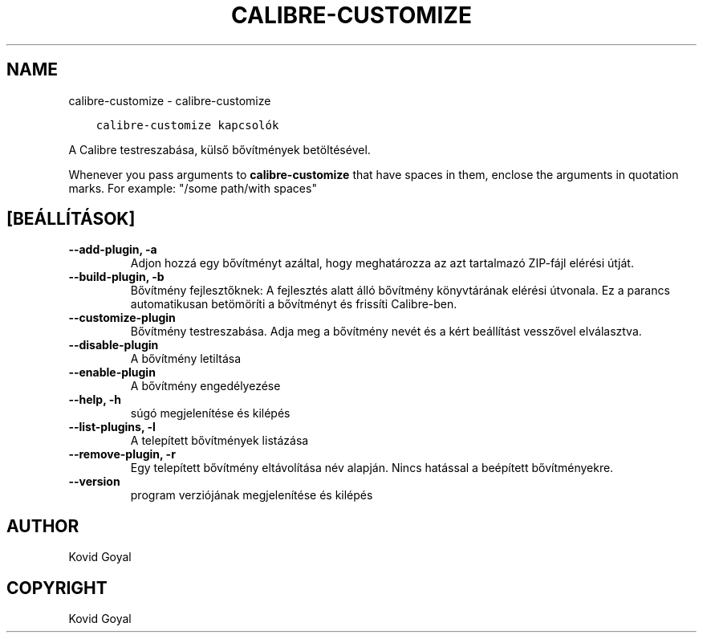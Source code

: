 .\" Man page generated from reStructuredText.
.
.TH "CALIBRE-CUSTOMIZE" "1" "december 13, 2019" "4.6.0" "calibre"
.SH NAME
calibre-customize \- calibre-customize
.
.nr rst2man-indent-level 0
.
.de1 rstReportMargin
\\$1 \\n[an-margin]
level \\n[rst2man-indent-level]
level margin: \\n[rst2man-indent\\n[rst2man-indent-level]]
-
\\n[rst2man-indent0]
\\n[rst2man-indent1]
\\n[rst2man-indent2]
..
.de1 INDENT
.\" .rstReportMargin pre:
. RS \\$1
. nr rst2man-indent\\n[rst2man-indent-level] \\n[an-margin]
. nr rst2man-indent-level +1
.\" .rstReportMargin post:
..
.de UNINDENT
. RE
.\" indent \\n[an-margin]
.\" old: \\n[rst2man-indent\\n[rst2man-indent-level]]
.nr rst2man-indent-level -1
.\" new: \\n[rst2man-indent\\n[rst2man-indent-level]]
.in \\n[rst2man-indent\\n[rst2man-indent-level]]u
..
.INDENT 0.0
.INDENT 3.5
.sp
.nf
.ft C
calibre\-customize kapcsolók
.ft P
.fi
.UNINDENT
.UNINDENT
.sp
A Calibre testreszabása, külső bővítmények betöltésével.
.sp
Whenever you pass arguments to \fBcalibre\-customize\fP that have spaces in them, enclose the arguments in quotation marks. For example: "/some path/with spaces"
.SH [BEÁLLÍTÁSOK]
.INDENT 0.0
.TP
.B \-\-add\-plugin, \-a
Adjon hozzá egy bővítményt azáltal, hogy meghatározza az azt tartalmazó ZIP\-fájl elérési útját.
.UNINDENT
.INDENT 0.0
.TP
.B \-\-build\-plugin, \-b
Bővítmény fejlesztőknek: A fejlesztés alatt álló bővítmény könyvtárának elérési útvonala. Ez a parancs automatikusan betömöríti a bővítményt és frissíti Calibre\-ben.
.UNINDENT
.INDENT 0.0
.TP
.B \-\-customize\-plugin
Bővítmény testreszabása. Adja meg a bővítmény nevét és a kért beállítást vesszővel elválasztva.
.UNINDENT
.INDENT 0.0
.TP
.B \-\-disable\-plugin
A bővítmény letiltása
.UNINDENT
.INDENT 0.0
.TP
.B \-\-enable\-plugin
A bővítmény engedélyezése
.UNINDENT
.INDENT 0.0
.TP
.B \-\-help, \-h
súgó megjelenítése és kilépés
.UNINDENT
.INDENT 0.0
.TP
.B \-\-list\-plugins, \-l
A telepített bővítmények listázása
.UNINDENT
.INDENT 0.0
.TP
.B \-\-remove\-plugin, \-r
Egy telepített bővítmény eltávolítása név alapján. Nincs hatással a beépített bővítményekre.
.UNINDENT
.INDENT 0.0
.TP
.B \-\-version
program verziójának megjelenítése és kilépés
.UNINDENT
.SH AUTHOR
Kovid Goyal
.SH COPYRIGHT
Kovid Goyal
.\" Generated by docutils manpage writer.
.
